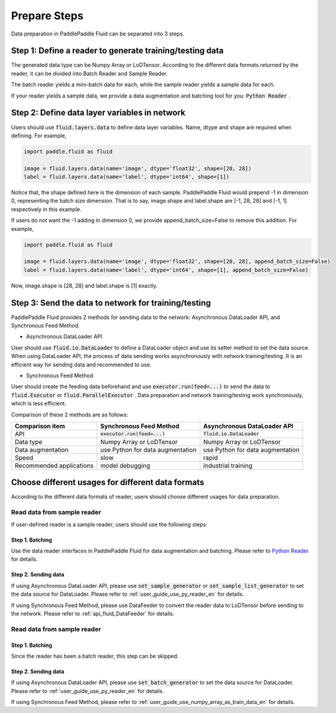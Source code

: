 ..  _user_guide_prepare_steps_en:

#############
Prepare Steps
#############

Data preparation in PaddlePaddle Fluid can be separated into 3 steps.

Step 1: Define a reader to generate training/testing data
##########################################################

The generated data type can be Numpy Array or LoDTensor. According to the different data formats returned by the reader, it can be divided into Batch Reader and Sample Reader.

The batch reader yields a mini-batch data for each, while the sample reader yields a sample data for each.

If your reader yields a sample data, we provide a data augmentation and batching tool for you: :code:`Python Reader` .

Step 2: Define data layer variables in network
###############################################

Users should use :code:`fluid.layers.data` to define data layer variables. Name, dtype and shape are required when defining. For example,

.. code-block:: python

    import paddle.fluid as fluid

    image = fluid.layers.data(name='image', dtype='float32', shape=[28, 28])
    label = fluid.layers.data(name='label', dtype='int64', shape=[1])


Notice that, the shape defined here is the dimension of each sample. PaddlePaddle Fluid would prepend -1 in dimension 0, representing the batch size dimension. That is to say, image.shape and label.shape are [-1, 28, 28] and [-1, 1] respectively in this example.

If users do not want the -1 adding in dimension 0, we provide append_batch_size=False to remove this addition. For example,

.. code-block:: python

   import paddle.fluid as fluid

   image = fluid.layers.data(name='image', dtype='float32', shape=[28, 28], append_batch_size=False)
   label = fluid.layers.data(name='label', dtype='int64', shape=[1], append_batch_size=False)

Now, image.shape is [28, 28] and label.shape is [1] exactly.

Step 3: Send the data to network for training/testing
######################################################

PaddlePaddle Fluid provides 2 methods for sending data to the network: Asynchronous DataLoader API, and Synchronous Feed Method.

- Asynchronous DataLoader API

User should use :code:`fluid.io.DataLoader` to define a DataLoader object and use its setter method to set the data source.
When using DataLoader API, the process of data sending works asynchronously with network training/testing.
It is an efficient way for sending data and recommended to use.

- Synchronous Feed Method

User should create the feeding data beforehand and use :code:`executor.run(feed=...)` to send the data to :code:`fluid.Executor` or :code:`fluid.ParallelExecutor` .
Data preparation and network training/testing work synchronously, which is less efficient.

Comparison of these 2 methods are as follows:

==========================  =================================   ======================================
Comparison item                 Synchronous Feed Method              Asynchronous DataLoader API
==========================  =================================   ======================================
API                           :code:`executor.run(feed=...)`          :code:`fluid.io.DataLoader`
Data type                       Numpy Array or LoDTensor                Numpy Array or LoDTensor
Data augmentation            use Python for data augmentation       use Python for data augmentation
Speed                                     slow                                    rapid
Recommended applications            model debugging                        industrial training
==========================  =================================   ======================================

Choose different usages for different data formats
###################################################

According to the different data formats of reader, users should choose different usages for data preparation.

Read data from sample reader
+++++++++++++++++++++++++++++

If user-defined reader is a sample reader, users should use the following steps:

Step 1. Batching
=================

Use the data reader interfaces in PaddlePaddle Fluid for data augmentation and batching. Please refer to `Python Reader <./reader.html>`_ for details.

Step 2. Sending data
=====================

If using Asynchronous DataLoader API, please use :code:`set_sample_generator` or :code:`set_sample_list_generator` to set the data source for DataLoader. Please refer to :ref:`user_guide_use_py_reader_en` for details.

If using Synchronous Feed Method, please use DataFeeder to convert the reader data to LoDTensor before sending to the network. Please refer to :ref:`api_fluid_DataFeeder` for details.

Read data from sample reader
+++++++++++++++++++++++++++++

Step 1. Batching
=================

Since the reader has been a batch reader, this step can be skipped.

Step 2. Sending data
=====================

If using Asynchronous DataLoader API, please use :code:`set_batch_generator` to set the data source for DataLoader. Please refer to :ref:`user_guide_use_py_reader_en` for details.

If using Synchronous Feed Method, please refer to :ref:`user_guide_use_numpy_array_as_train_data_en` for details.